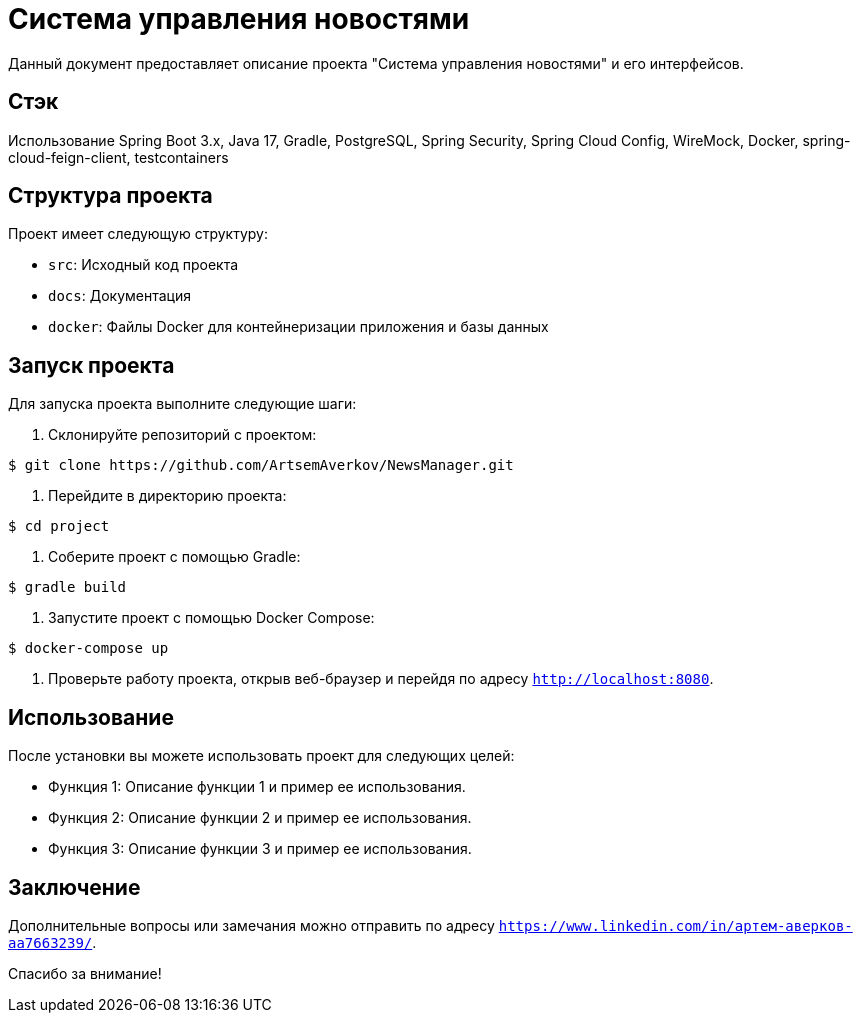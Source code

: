 = Система управления новостями

Данный документ предоставляет описание проекта "Система управления новостями" и его интерфейсов.

== Стэк
Использование Spring Boot 3.x, Java 17, Gradle, PostgreSQL, Spring Security, Spring Cloud Config, WireMock, Docker,
    spring-cloud-feign-client, testcontainers

== Структура проекта

Проект имеет следующую структуру:

- `src`: Исходный код проекта
- `docs`: Документация
- `docker`: Файлы Docker для контейнеризации приложения и базы данных

== Запуск проекта

Для запуска проекта выполните следующие шаги:

1. Склонируйте репозиторий с проектом:

[source,bash]
----
$ git clone https://github.com/ArtsemAverkov/NewsManager.git
----

2. Перейдите в директорию проекта:

[source,bash]
----
$ cd project
----

3. Соберите проект с помощью Gradle:

[source,bash]
----
$ gradle build
----

4. Запустите проект с помощью Docker Compose:

[source,bash]
----
$ docker-compose up
----

5. Проверьте работу проекта, открыв веб-браузер и перейдя по адресу `http://localhost:8080`.

== Использование

После установки вы можете использовать проект для следующих целей:

- Функция 1: Описание функции 1 и пример ее использования.
- Функция 2: Описание функции 2 и пример ее использования.
- Функция 3: Описание функции 3 и пример ее использования.

== Заключение

Дополнительные вопросы или замечания можно отправить по адресу `https://www.linkedin.com/in/артем-аверков-aa7663239/`.

Спасибо за внимание!
